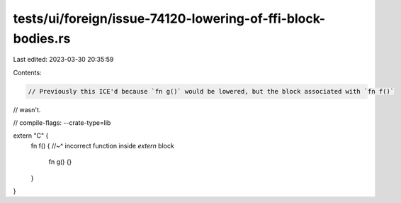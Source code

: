 tests/ui/foreign/issue-74120-lowering-of-ffi-block-bodies.rs
============================================================

Last edited: 2023-03-30 20:35:59

Contents:

.. code-block:: rs

    // Previously this ICE'd because `fn g()` would be lowered, but the block associated with `fn f()`
// wasn't.

// compile-flags: --crate-type=lib

extern "C" {
    fn f() {
    //~^ incorrect function inside `extern` block
        fn g() {}
    }
}


